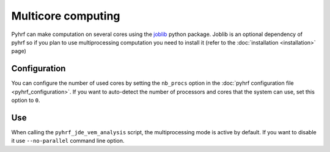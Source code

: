 .. _multiprocessing_computation:

Multicore computing
###################

Pyhrf can make computation on several cores using the `joblib <https://pythonhosted.org/joblib/>`_ python package. Joblib is an optional dependency of pyhrf so if you plan to use multiprocessing computation you need to install it (refer to the :doc:`installation <installation>` page)

Configuration
-------------

You can configure the number of used cores by setting the ``nb_procs`` option in the :doc:`pyhrf configuration file <pyhrf_configuration>`.
If you want to auto-detect the number of processors and cores that the system can use, set this option to ``0``.

Use
---

When calling the ``pyhrf_jde_vem_analysis`` script, the multiprocessing mode is active by default.
If you want to disable it use ``--no-parallel`` command line option.
